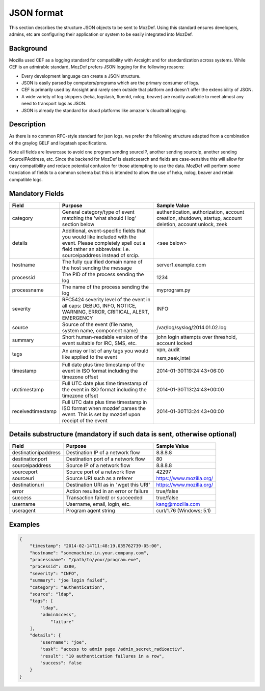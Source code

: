 JSON format
===========

This section describes the structure JSON objects to be sent to MozDef.
Using this standard ensures developers, admins, etc are configuring their application or system to be easily integrated into MozDef.

Background
**********

Mozilla used CEF as a logging standard for compatibility with Arcsight and for standardization across systems. While CEF is an admirable standard, MozDef prefers JSON logging for the following reasons:

* Every development language can create a JSON structure.
* JSON is easily parsed by computers/programs which are the primary consumer of logs.
* CEF is primarily used by Arcsight and rarely seen outside that platform and doesn't offer the extensibility of JSON.
* A wide variety of log shippers (heka, logstash, fluentd, nxlog, beaver) are readily available to meet almost any need to transport logs as JSON.
* JSON is already the standard for cloud platforms like amazon's cloudtrail logging.

Description
***********

As there is no common RFC-style standard for json logs, we prefer the following structure adapted from a combination of the graylog GELF and logstash specifications.

Note all fields are lowercase to avoid one program sending sourceIP, another sending sourceIp, another sending SourceIPAddress, etc.
Since the backend for MozDef is elasticsearch and fields are case-sensitive this will allow for easy compatibility and reduce potential confusion for those attempting to use the data.
MozDef will perform some translation of fields to a common schema but this is intended to allow the use of heka, nxlog, beaver and retain compatible logs.

Mandatory Fields
****************

+-----------------+-------------------------------------+-----------------------------------+
|    Field        |             Purpose                 |            Sample Value           |
+=================+=====================================+===================================+
| category        | General category/type of event      | authentication, authorization,    |
|                 | matching the 'what should I log'    | account creation, shutdown,       |
|                 | section below                       | atartup, account deletion,        |
|                 |                                     | account unlock, zeek              |
|                 |                                     |                                   |
+-----------------+-------------------------------------+-----------------------------------+
| details         | Additional, event-specific fields   | <see below>                       |
|                 | that you would like included with   |                                   |
|                 | the event. Please completely spell  |                                   |
|                 | out a field rather an abbreviate:   |                                   |
|                 | i.e. sourceipaddress instead of     |                                   |
|                 | srcip.                              |                                   |
+-----------------+-------------------------------------+-----------------------------------+
| hostname        | The fully qualified domain name of  | server1.example.com               |
|                 | the host sending the message        |                                   |
+-----------------+-------------------------------------+-----------------------------------+
| processid       | The PID of the process sending the  | 1234                              |
|                 | log                                 |                                   |
+-----------------+-------------------------------------+-----------------------------------+
|processname      | The name of the process sending the | myprogram.py                      |
|                 | log                                 |                                   |
+-----------------+-------------------------------------+-----------------------------------+
| severity        | RFC5424 severity level of the event | INFO                              |
|                 | in all caps: DEBUG, INFO, NOTICE,   |                                   |
|                 | WARNING, ERROR, CRITICAL, ALERT,    |                                   |
|                 | EMERGENCY                           |                                   |
+-----------------+-------------------------------------+-----------------------------------+
| source          | Source of the event (file name,     | /var/log/syslog/2014.01.02.log    |
|                 | system name, component name)        |                                   |
+-----------------+-------------------------------------+-----------------------------------+
| summary         | Short human-readable version of the | john login attempts over          |
|                 | event suitable for IRC, SMS, etc.   | threshold, account locked         |
+-----------------+-------------------------------------+-----------------------------------+
| tags            | An array or list of any tags you    | vpn, audit                        |
|                 | would like applied to the event     |                                   |
|                 |                                     | nsm,zeek,intel                    |
+-----------------+-------------------------------------+-----------------------------------+
| timestamp       | Full date plus time timestamp of    | 2014-01-30T19:24:43+06:00         |
|                 | the event in ISO format including   |                                   |
|                 | the timezone offset                 |                                   |
+-----------------+-------------------------------------+-----------------------------------+
|utctimestamp     | Full UTC date plus time timestamp of| 2014-01-30T13:24:43+00:00         |
|                 | the event in ISO format including   |                                   |
|                 | the timezone offset                 |                                   |
+-----------------+-------------------------------------+-----------------------------------+
|receivedtimestamp| Full UTC date plus time timestamp in| 2014-01-30T13:24:43+00:00         |
|                 | ISO format when mozdef parses the   |                                   |
|                 | event. This is set by mozdef upon   |                                   |
|                 | receipt of the event                |                                   |
+-----------------+-------------------------------------+-----------------------------------+

Details substructure (mandatory if such data is sent, otherwise optional)
*************************************************************************

+----------------------+--------------------------+---------------------------------+
|        Field         |         Purpose          |          Sample Value           |
+======================+==========================+=================================+
| destinationipaddress | Destination IP of a      | 8.8.8.8                         |
|                      | network flow             |                                 |
+----------------------+--------------------------+---------------------------------+
| destinationport      | Destination port of a    |  80                             |
|                      | network flow             |                                 |
+----------------------+--------------------------+---------------------------------+
| sourceipaddress      | Source IP of a network   | 8.8.8.8                         |
|                      | flow                     |                                 |
+----------------------+--------------------------+---------------------------------+
| sourceport           | Source port of a network | 42297                           |
|                      | flow                     |                                 |
+----------------------+--------------------------+---------------------------------+
| sourceuri            | Source URI such as a     | https://www.mozilla.org/        |
|                      | referer                  |                                 |
+----------------------+--------------------------+---------------------------------+
| destinationuri       | Destination URI as in    | https://www.mozilla.org/        |
|                      | "wget this URI"          |                                 |
+----------------------+--------------------------+---------------------------------+
| error                | Action resulted in an    | true/false                      |
|                      | error or failure         |                                 |
+----------------------+--------------------------+---------------------------------+
| success              | Transaction failed/      | true/false                      |
|                      | or succeeded             |                                 |
+----------------------+--------------------------+---------------------------------+
| username             | Username, email, login,  | kang@mozilla.com                |
|                      | etc.                     |                                 |
+----------------------+--------------------------+---------------------------------+
| useragent            | Program agent string     | curl/1.76 (Windows; 5.1)        |
|                      |                          |                                 |
+----------------------+--------------------------+---------------------------------+

Examples
********

.. code-block:: javascript

    {
        "timestamp": "2014-02-14T11:48:19.035762739-05:00",
        "hostname": "somemachine.in.your.company.com",
        "processname": "/path/to/your/program.exe",
        "processid": 3380,
        "severity": "INFO",
        "summary": "joe login failed",
        "category": "authentication",
        "source": "ldap",
        "tags": [
            "ldap",
            "adminAccess",
                "failure"
        ],
        "details": {
            "username": "joe",
            "task": "access to admin page /admin_secret_radioactiv",
            "result": "10 authentication failures in a row",
            "success": false
        }
    }
